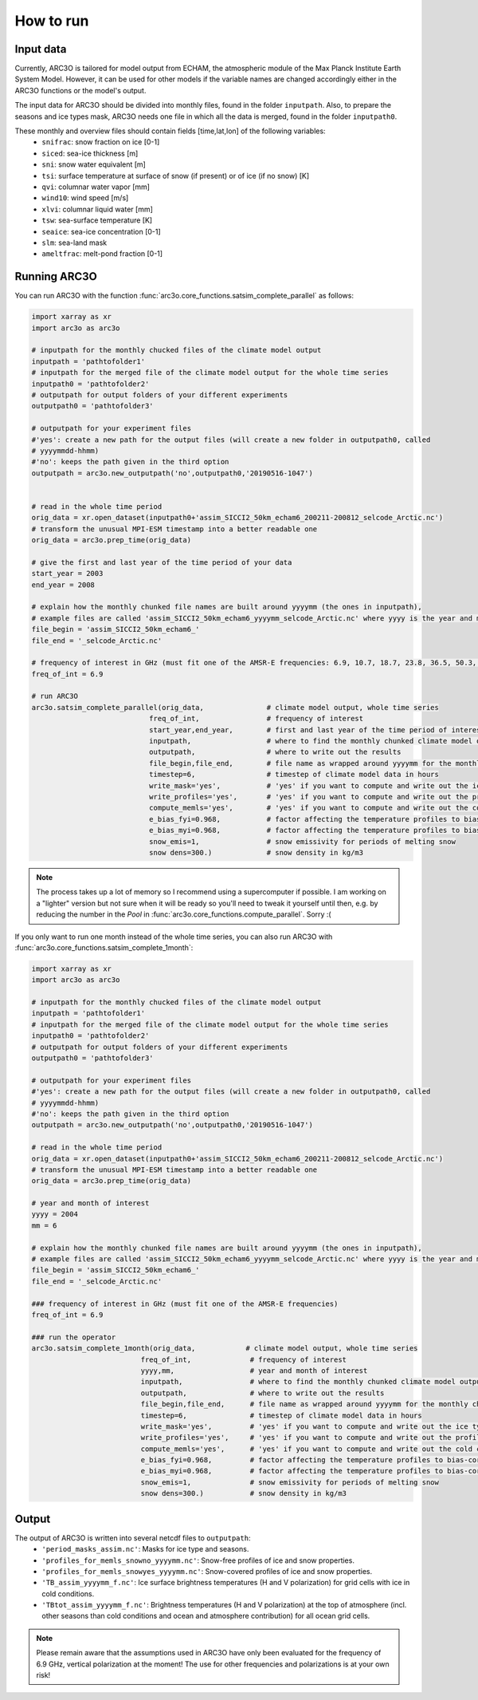 How to run
==========

Input data
----------

Currently, ARC3O is tailored for model output from ECHAM, the atmospheric module of the Max Planck Institute Earth System Model.
However, it can be used for other models if the variable names are changed accordingly either in the ARC3O functions or the model's output.

The input data for ARC3O should be divided into monthly files, found in the folder ``inputpath``.
Also, to prepare the seasons and ice types mask, ARC3O needs one file in which all the data is merged, found in the folder ``inputpath0``.

These monthly and overview files should contain fields [time,lat,lon] of the following variables:
	* ``snifrac``: snow fraction on ice [0-1]
	* ``siced``: sea-ice thickness [m]
	* ``sni``: snow water equivalent [m]
	* ``tsi``: surface temperature at surface of snow (if present) or of ice (if no snow) [K]
	* ``qvi``: columnar water vapor [mm]
	* ``wind10``: wind speed [m/s]
	* ``xlvi``: columnar liquid water [mm]
	* ``tsw``: sea-surface temperature [K]
	* ``seaice``: sea-ice concentration [0-1]
	* ``slm``: sea-land mask
	* ``ameltfrac``: melt-pond fraction [0-1]

Running ARC3O
-------------

You can run ARC3O with the function :func:`arc3o.core_functions.satsim_complete_parallel` as follows:

.. code-block:: python

    import xarray as xr
    import arc3o as arc3o

    # inputpath for the monthly chucked files of the climate model output
    inputpath = 'pathtofolder1'
    # inputpath for the merged file of the climate model output for the whole time series
    inputpath0 = 'pathtofolder2'
    # outputpath for output folders of your different experiments
    outputpath0 = 'pathtofolder3'

    # outputpath for your experiment files
    #'yes': create a new path for the output files (will create a new folder in outputpath0, called
    # yyyymmdd-hhmm)
    #'no': keeps the path given in the third option
    outputpath = arc3o.new_outputpath('no',outputpath0,'20190516-1047')


    # read in the whole time period
    orig_data = xr.open_dataset(inputpath0+'assim_SICCI2_50km_echam6_200211-200812_selcode_Arctic.nc')
    # transform the unusual MPI-ESM timestamp into a better readable one
    orig_data = arc3o.prep_time(orig_data)

    # give the first and last year of the time period of your data
    start_year = 2003
    end_year = 2008

    # explain how the monthly chunked file names are built around yyyymm (the ones in inputpath),
    # example files are called 'assim_SICCI2_50km_echam6_yyyymm_selcode_Arctic.nc' where yyyy is the year and mm the month
    file_begin = 'assim_SICCI2_50km_echam6_'
    file_end = '_selcode_Arctic.nc'

    # frequency of interest in GHz (must fit one of the AMSR-E frequencies: 6.9, 10.7, 18.7, 23.8, 36.5, 50.3, 52.8, 89.0)
    freq_of_int = 6.9

    # run ARC3O
    arc3o.satsim_complete_parallel(orig_data,               # climate model output, whole time series
                                freq_of_int,                # frequency of interest
                                start_year,end_year,        # first and last year of the time period of interest
                                inputpath,                  # where to find the monthly chunked climate model output
                                outputpath,                 # where to write out the results
                                file_begin,file_end,        # file name as wrapped around yyyymm for the monthly chunked files
                                timestep=6,                 # timestep of climate model data in hours
                                write_mask='yes',           # 'yes' if you want to compute and write out the ice type and season mask, 'no' if you already have a file 'period_masks_assim.nc' in outputpath
                                write_profiles='yes',       # 'yes' if you want to compute and write out the profiles, 'no' if you already have monthly chunked files 'profiles_for_memls_snowno_yyyymm.nc' and 'profiles_for_memls_snowyes yyyymm.nc' in outputpath
                                compute_memls='yes',        # 'yes' if you want to compute and write out the cold conditions ice surface brightness temperature, 'no' if you already have monthly chunked files 'TB_assim_yyyymm_f.nc' in outputpath
                                e_bias_fyi=0.968,           # factor affecting the temperature profiles to bias-correct the brightness temperature (for first-year ice)
                                e_bias_myi=0.968,           # factor affecting the temperature profiles to bias-correct the brightness temperature (for multiyear ice)
                                snow_emis=1,                # snow emissivity for periods of melting snow
                                snow dens=300.)             # snow density in kg/m3

.. note::

    The process takes up a lot of memory so I recommend using a supercomputer if possible. I am working on a "lighter" version
    but not sure when it will be ready so you'll need to tweak it yourself until then, e.g. by reducing the number in the *Pool* in
    :func:`arc3o.core_functions.compute_parallel`. Sorry :(

If you only want to run one month instead of the whole time series, you can also run ARC3O with :func:`arc3o.core_functions.satsim_complete_1month`:

.. code-block:: python

    import xarray as xr
    import arc3o as arc3o

    # inputpath for the monthly chucked files of the climate model output
    inputpath = 'pathtofolder1'
    # inputpath for the merged file of the climate model output for the whole time series
    inputpath0 = 'pathtofolder2'
    # outputpath for output folders of your different experiments
    outputpath0 = 'pathtofolder3'

    # outputpath for your experiment files
    #'yes': create a new path for the output files (will create a new folder in outputpath0, called
    # yyyymmdd-hhmm)
    #'no': keeps the path given in the third option
    outputpath = arc3o.new_outputpath('no',outputpath0,'20190516-1047')

    # read in the whole time period
    orig_data = xr.open_dataset(inputpath0+'assim_SICCI2_50km_echam6_200211-200812_selcode_Arctic.nc')
    # transform the unusual MPI-ESM timestamp into a better readable one
    orig_data = arc3o.prep_time(orig_data)

    # year and month of interest
    yyyy = 2004
    mm = 6

    # explain how the monthly chunked file names are built around yyyymm (the ones in inputpath),
    # example files are called 'assim_SICCI2_50km_echam6_yyyymm_selcode_Arctic.nc' where yyyy is the year and mm the month
    file_begin = 'assim_SICCI2_50km_echam6_'
    file_end = '_selcode_Arctic.nc'

    ### frequency of interest in GHz (must fit one of the AMSR-E frequencies)
    freq_of_int = 6.9

    ### run the operator
    arc3o.satsim_complete_1month(orig_data,            # climate model output, whole time series
                              freq_of_int,              # frequency of interest
                              yyyy,mm,                  # year and month of interest
                              inputpath,                # where to find the monthly chunked climate model output
                              outputpath,               # where to write out the results
                              file_begin,file_end,      # file name as wrapped around yyyymm for the monthly chunked files
                              timestep=6,               # timestep of climate model data in hours
                              write_mask='yes',         # 'yes' if you want to compute and write out the ice type and season mask, 'no' if you already have a file 'period_masks_assim.nc' in outputpath
                              write_profiles='yes',     # 'yes' if you want to compute and write out the profiles, 'no' if you already have monthly chunked files 'profiles_for_memls_snowno_yyyymm.nc' and 'profiles_for_memls_snowyes yyyymm.nc' in outputpath
                              compute_memls='yes',      # 'yes' if you want to compute and write out the cold conditions ice surface brightness temperature, 'no' if you already have monthly chunked files 'TB_assim_yyyymm_f.nc' in outputpath
                              e_bias_fyi=0.968,         # factor affecting the temperature profiles to bias-correct the brightness temperature (for first-year ice)
                              e_bias_myi=0.968,         # factor affecting the temperature profiles to bias-correct the brightness temperature (for multiyear ice)
                              snow_emis=1,              # snow emissivity for periods of melting snow
                              snow dens=300.)           # snow density in kg/m3



Output
------

The output of ARC3O is written into several netcdf files to ``outputpath``:
    * ``'period_masks_assim.nc'``: Masks for ice type and seasons.
    * ``'profiles_for_memls_snowno_yyyymm.nc'``: Snow-free profiles of ice and snow properties.
    * ``'profiles_for_memls_snowyes_yyyymm.nc'``: Snow-covered profiles of ice and snow properties.
    * ``'TB_assim_yyyymm_f.nc'``: Ice surface brightness temperatures (H and V polarization) for grid cells with ice in cold conditions.
    * ``'TBtot_assim_yyyymm_f.nc'``: Brightness temperatures (H and V polarization) at the top of atmosphere (incl. other seasons than cold conditions and ocean and atmosphere contribution) for all ocean grid cells.

.. note::

	Please remain aware that the assumptions used in ARC3O have only been evaluated for the frequency of 6.9 GHz,
	vertical polarization at the moment! The use for other frequencies and polarizations is at your own risk!

